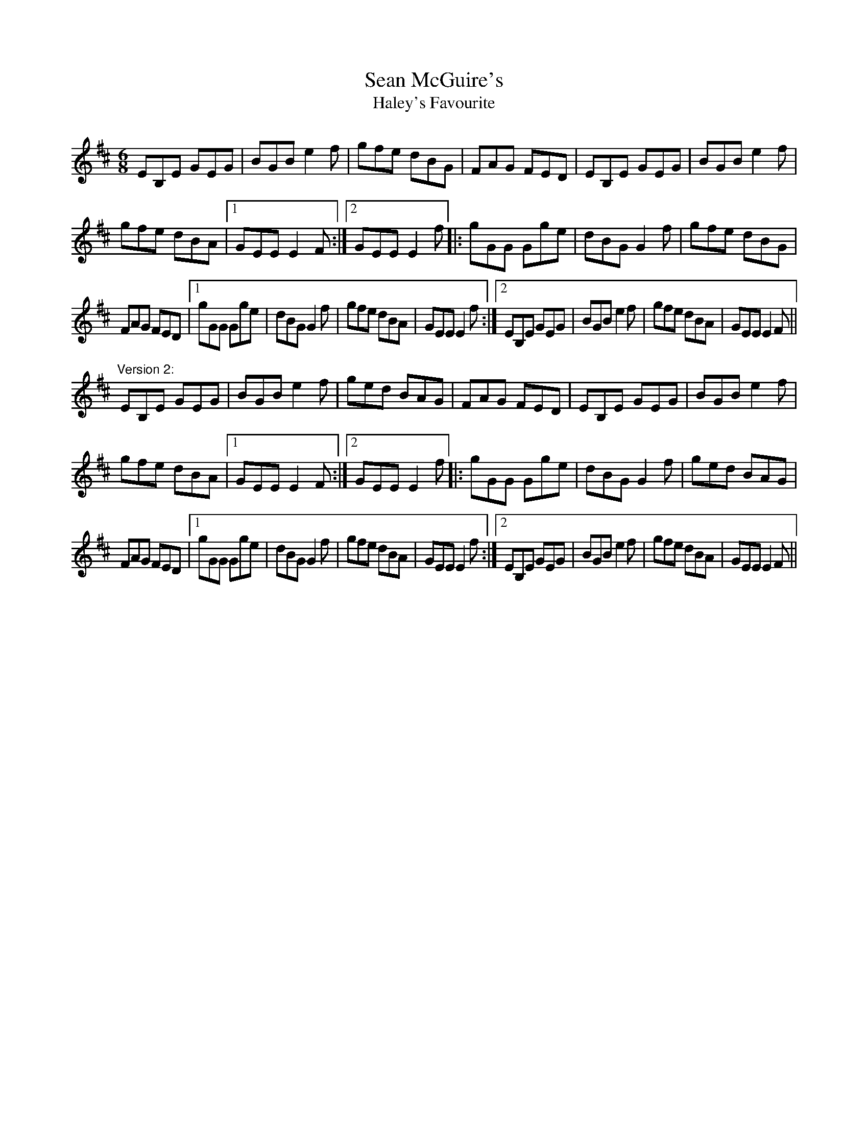 X: 1
T:Sean McGuire's
T:Haley's Favourite
R:jig
D:Skylark: Skylark.
D:De Dannan: Ballroom
Z:id:hn-jig-73
M:6/8
K:Edor
EB,E GEG|BGB e2f|gfe dBG|FAG FED|EB,E GEG|BGB e2f|
gfe dBA|1 GEE E2F:|2 GEE E2f|:gGG Gge|dBG G2f|gfe dBG|
FAG FED|1 gGG Gge|dBG G2f|gfe dBA|GEE E2f:|2 EB,E GEG|BGB e2f|gfe dBA|GEE E2F||
"Version 2:"
EB,E GEG|BGB e2f|ged BAG|FAG FED|EB,E GEG|BGB e2f|
gfe dBA|1 GEE E2F:|2 GEE E2f|:gGG Gge|dBG G2f|ged BAG|
FAG FED|1 gGG Gge|dBG G2f|gfe dBA|GEE E2f:|2 EB,E GEG|BGB e2f|gfe dBA|GEE E2F||
